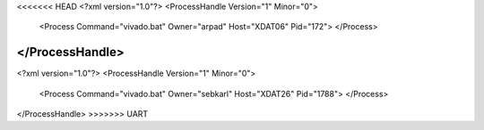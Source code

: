 <<<<<<< HEAD
<?xml version="1.0"?>
<ProcessHandle Version="1" Minor="0">
    <Process Command="vivado.bat" Owner="arpad" Host="XDAT06" Pid="172">
    </Process>
</ProcessHandle>
=======
<?xml version="1.0"?>
<ProcessHandle Version="1" Minor="0">
    <Process Command="vivado.bat" Owner="sebkarl" Host="XDAT26" Pid="1788">
    </Process>
</ProcessHandle>
>>>>>>> UART
